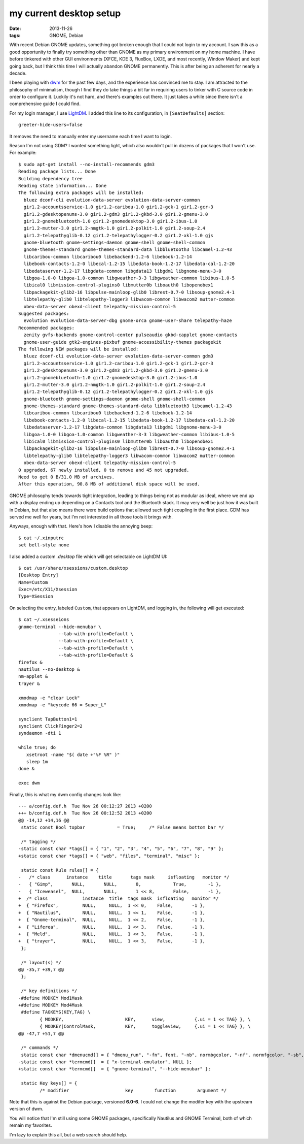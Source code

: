 my current desktop setup
========================

:date: 2013-11-26
:tags: GNOME, Debian


With recent Debian GNOME updates, something got broken enough that I
could not login to my account. I saw this as a good
opportunity to finally try something other than GNOME as my primary
environment on my home machine. I have before tinkered with other GUI
environments (XFCE, KDE 3, FluxBox, LXDE, and most recently, Window
Maker) and kept going back, but I think this time I will actually
abandon GNOME permanently. This is after being an adherent for nearly
a decade.

I been playing with dwm__ for the past few days, and the experience
has convinced me to stay. I am attracted to the philosophy of
minimalism, though I find they do take things a bit far in requiring
users to tinker with C source code in order to configure it. Luckily
it's not hard, and there's examples out there. It just takes a while
since there isn't a comprehensive guide I could find.

For my login manager, I use LightDM__. I added this line to its
configuration, in ``[SeatDefaults]`` section::

  greeter-hide-users=false

It removes the need to manually enter my username each time I want to
login.

Reason I'm not using GDM? I wanted something light, which also
wouldn't pull in dozens of packages that I won't use. For example::

    $ sudo apt-get install --no-install-recommends gdm3
    Reading package lists... Done
    Building dependency tree       
    Reading state information... Done
    The following extra packages will be installed:
      bluez dconf-cli evolution-data-server evolution-data-server-common
      gir1.2-accountsservice-1.0 gir1.2-caribou-1.0 gir1.2-gck-1 gir1.2-gcr-3
      gir1.2-gdesktopenums-3.0 gir1.2-gdm3 gir1.2-gkbd-3.0 gir1.2-gmenu-3.0
      gir1.2-gnomebluetooth-1.0 gir1.2-gnomedesktop-3.0 gir1.2-ibus-1.0
      gir1.2-mutter-3.0 gir1.2-nmgtk-1.0 gir1.2-polkit-1.0 gir1.2-soup-2.4
      gir1.2-telepathyglib-0.12 gir1.2-telepathylogger-0.2 gir1.2-xkl-1.0 gjs
      gnome-bluetooth gnome-settings-daemon gnome-shell gnome-shell-common
      gnome-themes-standard gnome-themes-standard-data libbluetooth3 libcamel-1.2-43
      libcaribou-common libcaribou0 libebackend-1.2-6 libebook-1.2-14
      libebook-contacts-1.2-0 libecal-1.2-15 libedata-book-1.2-17 libedata-cal-1.2-20
      libedataserver-1.2-17 libgdata-common libgdata13 libgdm1 libgnome-menu-3-0
      libgoa-1.0-0 libgoa-1.0-common libgweather-3-3 libgweather-common libibus-1.0-5
      libical0 libmission-control-plugins0 libmutter0b liboauth0 libopenobex1
      libpackagekit-glib2-16 libpulse-mainloop-glib0 librest-0.7-0 libsoup-gnome2.4-1
      libtelepathy-glib0 libtelepathy-logger3 libwacom-common libwacom2 mutter-common
      obex-data-server obexd-client telepathy-mission-control-5
    Suggested packages:
      evolution evolution-data-server-dbg gnome-orca gnome-user-share telepathy-haze
    Recommended packages:
      zenity gvfs-backends gnome-control-center pulseaudio gkbd-capplet gnome-contacts
      gnome-user-guide gtk2-engines-pixbuf gnome-accessibility-themes packagekit
    The following NEW packages will be installed:
      bluez dconf-cli evolution-data-server evolution-data-server-common gdm3
      gir1.2-accountsservice-1.0 gir1.2-caribou-1.0 gir1.2-gck-1 gir1.2-gcr-3
      gir1.2-gdesktopenums-3.0 gir1.2-gdm3 gir1.2-gkbd-3.0 gir1.2-gmenu-3.0
      gir1.2-gnomebluetooth-1.0 gir1.2-gnomedesktop-3.0 gir1.2-ibus-1.0
      gir1.2-mutter-3.0 gir1.2-nmgtk-1.0 gir1.2-polkit-1.0 gir1.2-soup-2.4
      gir1.2-telepathyglib-0.12 gir1.2-telepathylogger-0.2 gir1.2-xkl-1.0 gjs
      gnome-bluetooth gnome-settings-daemon gnome-shell gnome-shell-common
      gnome-themes-standard gnome-themes-standard-data libbluetooth3 libcamel-1.2-43
      libcaribou-common libcaribou0 libebackend-1.2-6 libebook-1.2-14
      libebook-contacts-1.2-0 libecal-1.2-15 libedata-book-1.2-17 libedata-cal-1.2-20
      libedataserver-1.2-17 libgdata-common libgdata13 libgdm1 libgnome-menu-3-0
      libgoa-1.0-0 libgoa-1.0-common libgweather-3-3 libgweather-common libibus-1.0-5
      libical0 libmission-control-plugins0 libmutter0b liboauth0 libopenobex1
      libpackagekit-glib2-16 libpulse-mainloop-glib0 librest-0.7-0 libsoup-gnome2.4-1
      libtelepathy-glib0 libtelepathy-logger3 libwacom-common libwacom2 mutter-common
      obex-data-server obexd-client telepathy-mission-control-5
    0 upgraded, 67 newly installed, 0 to remove and 45 not upgraded.
    Need to get 0 B/31.0 MB of archives.
    After this operation, 90.8 MB of additional disk space will be used.



GNOME philosophy tends towards tight integration, leading to things
being not as modular as ideal, where we end up with a display ending
up depending on a Contacts tool and the Bluetooth stack. It may very
well be just how it was built in Debian, but that also means there
were build options that allowed such tight coupling in the first
place. GDM has served me well for years, but I'm not interested in all
those tools it brings with.

Anyways, enough with that. Here's how I disable the annoying beep::

  $ cat ~/.xinputrc
  set bell-style none

I also added a custom `.desktop` file which will get selectable on
LightDM UI::

    $ cat /usr/share/xsessions/custom.desktop
    [Desktop Entry]
    Name=Custom
    Exec=/etc/X11/Xsession
    Type=XSession

On selecting the entry, labeled ``Custom``, that appears on LightDM,
and logging in, the following will get executed::

  $ cat ~/.xsesseions
  gnome-terminal --hide-menubar \
                 --tab-with-profile=Default \
                 --tab-with-profile=Default \
                 --tab-with-profile=Default \
                 --tab-with-profile=Default &
  firefox &
  nautilus --no-desktop &
  nm-applet &
  trayer &

  xmodmap -e "clear Lock"
  xmodmap -e "keycode 66 = Super_L"

  synclient TapButton1=1
  synclient ClickFinger2=2
  syndaemon -dti 1

  while true; do
     xsetroot -name "$( date +"%F %R" )"
     sleep 1m
  done &

  exec dwm

Finally, this is what my dwm config changes look like::

    --- a/config.def.h	Tue Nov 26 00:12:27 2013 +0200
    +++ b/config.def.h	Tue Nov 26 00:12:52 2013 +0200
    @@ -14,12 +14,16 @@
     static const Bool topbar            = True;     /* False means bottom bar */

     /* tagging */
    -static const char *tags[] = { "1", "2", "3", "4", "5", "6", "7", "8", "9" };
    +static const char *tags[] = { "web", "files", "terminal", "misc" };

     static const Rule rules[] = {
    -	/* class      instance    title       tags mask     isfloating   monitor */
    -	{ "Gimp",       NULL,       NULL,       0,            True,        -1 },
    -	{ "Iceweasel",  NULL,       NULL,       1 << 8,       False,       -1 },
    +  /* class             instance  title  tags mask  isfloating   monitor */
    +  { "Firefox",         NULL,     NULL,  1 << 0,    False,       -1 },
    +  { "Nautilus",        NULL,     NULL,  1 << 1,    False,       -1 },
    +  { "Gnome-terminal",  NULL,     NULL,  1 << 2,    False,       -1 },
    +  { "Liferea",         NULL,     NULL,  1 << 3,    False,       -1 },
    +  { "Meld",            NULL,     NULL,  1 << 3,    False,       -1 },
    +  { "trayer",          NULL,     NULL,  1 << 3,    False,       -1 },
     };

     /* layout(s) */
    @@ -35,7 +39,7 @@
     };

     /* key definitions */
    -#define MODKEY Mod1Mask
    +#define MODKEY Mod4Mask
     #define TAGKEYS(KEY,TAG) \
            { MODKEY,                       KEY,      view,           {.ui = 1 << TAG} }, \
            { MODKEY|ControlMask,           KEY,      toggleview,     {.ui = 1 << TAG} }, \
    @@ -47,7 +51,7 @@

     /* commands */
     static const char *dmenucmd[] = { "dmenu_run", "-fn", font, "-nb", normbgcolor, "-nf", normfgcolor, "-sb", selbgcolor, "-sf", selfgcolor, NULL };
    -static const char *termcmd[]  = { "x-terminal-emulator", NULL };
    +static const char *termcmd[]  = { "gnome-terminal", "--hide-menubar" };

     static Key keys[] = {
            /* modifier                     key        function        argument */


Note that this is against the Debian package, versioned **6.0-6**. I
could not change the modifer key with the upstream version of dwm.

You will notice that I'm still using some GNOME packages, specifically
Nautilus and GNOME Terminal, both of which remain my favorites.

I'm lazy to explain this all, but a web search should help.


__ http://dwm.suckless.org
__ http://www.freedesktop.org/wiki/Software/LightDM
